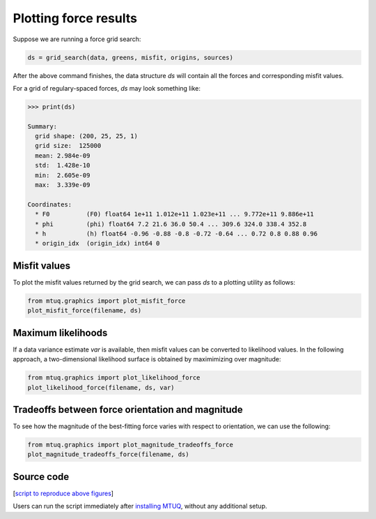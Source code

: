 

Plotting force results
----------------------

Suppose we are running a force grid search:

.. code::

    ds = grid_search(data, greens, misfit, origins, sources)


After the above command finishes, the data structure `ds` will contain all the forces and corresponding misfit values.

For a grid of regulary-spaced forces, `ds` may look something like:

.. code::

    >>> print(ds)

    Summary:
      grid shape: (200, 25, 25, 1)
      grid size:  125000
      mean: 2.984e-09
      std:  1.428e-10
      min:  2.605e-09
      max:  3.339e-09

    Coordinates:
      * F0          (F0) float64 1e+11 1.012e+11 1.023e+11 ... 9.772e+11 9.886e+11
      * phi         (phi) float64 7.2 21.6 36.0 50.4 ... 309.6 324.0 338.4 352.8
      * h           (h) float64 -0.96 -0.88 -0.8 -0.72 -0.64 ... 0.72 0.8 0.88 0.96
      * origin_idx  (origin_idx) int64 0



Misfit values
"""""""""""""

To plot the misfit values returned by the grid search, we can pass `ds` to a plotting utility as follows:

.. code::

    from mtuq.graphics import plot_misfit_force
    plot_misfit_force(filename, ds)

.. image:: images/20090407201255351_misfit_force.png
  :width: 200 


Maximum likelihoods
"""""""""""""""""""

If a data variance estimate `var` is available, then misfit values can be converted to likelihood values.  
In the following approach, a two-dimensional likelihood surface is obtained by maximimizing over magnitude:

.. code::

    from mtuq.graphics import plot_likelihood_force
    plot_likelihood_force(filename, ds, var)


.. image:: images/20090407201255351_likelihood_force.png
  :width: 200 


Tradeoffs between force orientation and magnitude
"""""""""""""""""""""""""""""""""""""""""""""""""

To see how the magnitude of the best-fitting force varies with respect to orientation, we can use the following:

.. code::

    from mtuq.graphics import plot_magnitude_tradeoffs_force
    plot_magnitude_tradeoffs_force(filename, ds)

.. image:: images/20090407201255351_force_tradeoffs.png
  :width: 200 




Source code
"""""""""""

[`script to reproduce above figures <https://github.com/uafgeotools/mtuq/blob/master/docs/user_guide/05/code/gallery_force.py>`_]

Users can run the script immediately after `installing MTUQ <https://uafgeotools.github.io/mtuq/install/index.html>`_, without any additional setup.


